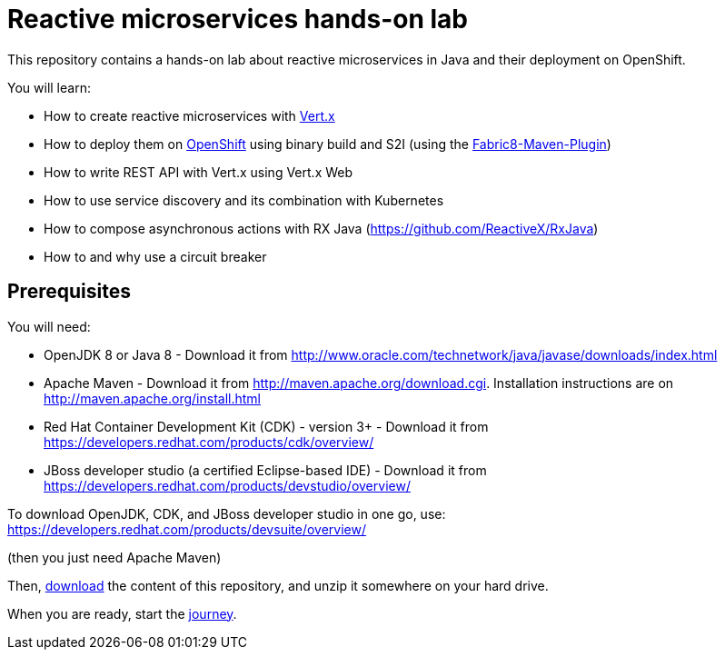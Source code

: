 = Reactive microservices hands-on lab

This repository contains a hands-on lab about reactive microservices in Java and their deployment on OpenShift.

You will learn:

* How to create reactive microservices with link:http://vertx.io[Vert.x]
* How to deploy them on link:http://openshift.com[OpenShift] using binary build and S2I (using the link:http://maven.fabric8.io[Fabric8-Maven-Plugin])
* How to write REST API with Vert.x using Vert.x Web
* How to use service discovery and its combination with Kubernetes
* How to compose asynchronous actions with RX Java (https://github.com/ReactiveX/RxJava)
* How to and why use a circuit breaker

== Prerequisites

You will need:

* OpenJDK 8 or Java 8 - Download it from http://www.oracle.com/technetwork/java/javase/downloads/index.html
* Apache Maven - Download it from http://maven.apache.org/download.cgi. Installation instructions are on http://maven.apache.org/install.html
* Red Hat Container Development Kit (CDK) - version 3+ - Download it from https://developers.redhat.com/products/cdk/overview/
* JBoss developer studio (a certified Eclipse-based IDE) - Download it from https://developers.redhat.com/products/devstudio/overview/

To download OpenJDK, CDK, and JBoss developer studio in one go, use:
https://developers.redhat.com/products/devsuite/overview/

(then you just need Apache Maven)

Then, link:https://github.com/cescoffier/vertx-openshift-shopping-hol/archive/master.zip[download] the content of this repository, and unzip it somewhere on your hard drive.

When you are ready, start the link:doc/1-getting-started.adoc[journey].
